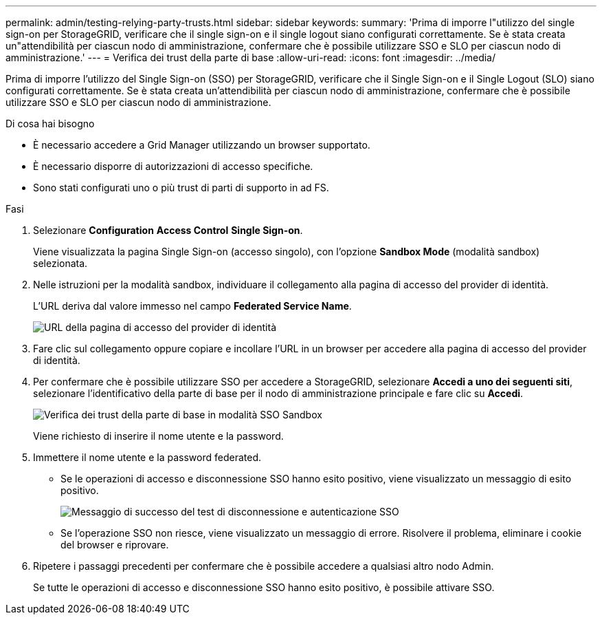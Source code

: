 ---
permalink: admin/testing-relying-party-trusts.html 
sidebar: sidebar 
keywords:  
summary: 'Prima di imporre l"utilizzo del single sign-on per StorageGRID, verificare che il single sign-on e il single logout siano configurati correttamente. Se è stata creata un"attendibilità per ciascun nodo di amministrazione, confermare che è possibile utilizzare SSO e SLO per ciascun nodo di amministrazione.' 
---
= Verifica dei trust della parte di base
:allow-uri-read: 
:icons: font
:imagesdir: ../media/


[role="lead"]
Prima di imporre l'utilizzo del Single Sign-on (SSO) per StorageGRID, verificare che il Single Sign-on e il Single Logout (SLO) siano configurati correttamente. Se è stata creata un'attendibilità per ciascun nodo di amministrazione, confermare che è possibile utilizzare SSO e SLO per ciascun nodo di amministrazione.

.Di cosa hai bisogno
* È necessario accedere a Grid Manager utilizzando un browser supportato.
* È necessario disporre di autorizzazioni di accesso specifiche.
* Sono stati configurati uno o più trust di parti di supporto in ad FS.


.Fasi
. Selezionare *Configuration* *Access Control* *Single Sign-on*.
+
Viene visualizzata la pagina Single Sign-on (accesso singolo), con l'opzione *Sandbox Mode* (modalità sandbox) selezionata.

. Nelle istruzioni per la modalità sandbox, individuare il collegamento alla pagina di accesso del provider di identità.
+
L'URL deriva dal valore immesso nel campo *Federated Service Name*.

+
image::../media/sso_sandbox_mode_url.gif[URL della pagina di accesso del provider di identità]

. Fare clic sul collegamento oppure copiare e incollare l'URL in un browser per accedere alla pagina di accesso del provider di identità.
. Per confermare che è possibile utilizzare SSO per accedere a StorageGRID, selezionare *Accedi a uno dei seguenti siti*, selezionare l'identificativo della parte di base per il nodo di amministrazione principale e fare clic su *Accedi*.
+
image::../media/sso_sandbox_mode_testing.gif[Verifica dei trust della parte di base in modalità SSO Sandbox]

+
Viene richiesto di inserire il nome utente e la password.

. Immettere il nome utente e la password federated.
+
** Se le operazioni di accesso e disconnessione SSO hanno esito positivo, viene visualizzato un messaggio di esito positivo.
+
image::../media/sso_sandbox_mode_sign_in_success.gif[Messaggio di successo del test di disconnessione e autenticazione SSO]

** Se l'operazione SSO non riesce, viene visualizzato un messaggio di errore. Risolvere il problema, eliminare i cookie del browser e riprovare.


. Ripetere i passaggi precedenti per confermare che è possibile accedere a qualsiasi altro nodo Admin.
+
Se tutte le operazioni di accesso e disconnessione SSO hanno esito positivo, è possibile attivare SSO.


